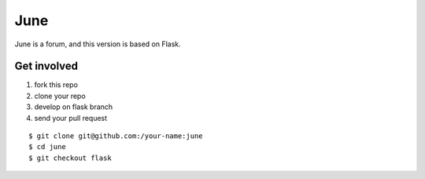 June
=======

June is a forum, and this version is based on Flask.


Get involved
--------------

1. fork this repo
2. clone your repo
3. develop on flask branch
4. send your pull request

::

    $ git clone git@github.com:/your-name:june
    $ cd june
    $ git checkout flask
